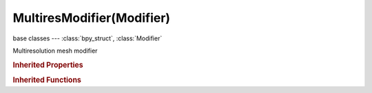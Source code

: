MultiresModifier(Modifier)
==========================

.. module:: bpy.types

base classes --- :class:`bpy_struct`, :class:`Modifier`

.. class:: MultiresModifier(Modifier)

   Multiresolution mesh modifier

   .. attribute:: filepath

      Path to external displacements file

      :type: string, default "", (never None)

   .. data:: is_external

      Store multires displacements outside the .blend file, to save memory

      :type: boolean, default False, (readonly)

   .. attribute:: levels

      Number of subdivisions to use in the viewport

      :type: int in [0, 255], default 0

   .. attribute:: render_levels

      The subdivision level visible at render time

      :type: int in [0, 255], default 0

   .. attribute:: sculpt_levels

      Number of subdivisions to use in sculpt mode

      :type: int in [0, 255], default 0

   .. attribute:: show_only_control_edges

      Skip drawing/rendering of interior subdivided edges

      :type: boolean, default False

   .. attribute:: subdivision_type

      Select type of subdivision algorithm

      :type: enum in ['CATMULL_CLARK', 'SIMPLE'], default 'CATMULL_CLARK'

   .. data:: total_levels

      Number of subdivisions for which displacements are stored

      :type: int in [0, 255], default 0, (readonly)

   .. attribute:: use_subsurf_uv

      Use subsurf to subdivide UVs

      :type: boolean, default False

   .. classmethod:: bl_rna_get_subclass(id, default=None)
   
      :arg id: The RNA type identifier.
      :type id: string
      :return: The RNA type or default when not found.
      :rtype: :class:`bpy.types.Struct` subclass


   .. classmethod:: bl_rna_get_subclass_py(id, default=None)
   
      :arg id: The RNA type identifier.
      :type id: string
      :return: The class or default when not found.
      :rtype: type


.. rubric:: Inherited Properties

.. hlist::
   :columns: 2

   * :class:`bpy_struct.id_data`
   * :class:`Modifier.name`
   * :class:`Modifier.type`
   * :class:`Modifier.show_viewport`
   * :class:`Modifier.show_render`
   * :class:`Modifier.show_in_editmode`
   * :class:`Modifier.show_on_cage`
   * :class:`Modifier.show_expanded`
   * :class:`Modifier.use_apply_on_spline`

.. rubric:: Inherited Functions

.. hlist::
   :columns: 2

   * :class:`bpy_struct.as_pointer`
   * :class:`bpy_struct.driver_add`
   * :class:`bpy_struct.driver_remove`
   * :class:`bpy_struct.get`
   * :class:`bpy_struct.is_property_hidden`
   * :class:`bpy_struct.is_property_readonly`
   * :class:`bpy_struct.is_property_set`
   * :class:`bpy_struct.items`
   * :class:`bpy_struct.keyframe_delete`
   * :class:`bpy_struct.keyframe_insert`
   * :class:`bpy_struct.keys`
   * :class:`bpy_struct.path_from_id`
   * :class:`bpy_struct.path_resolve`
   * :class:`bpy_struct.property_unset`
   * :class:`bpy_struct.type_recast`
   * :class:`bpy_struct.values`

